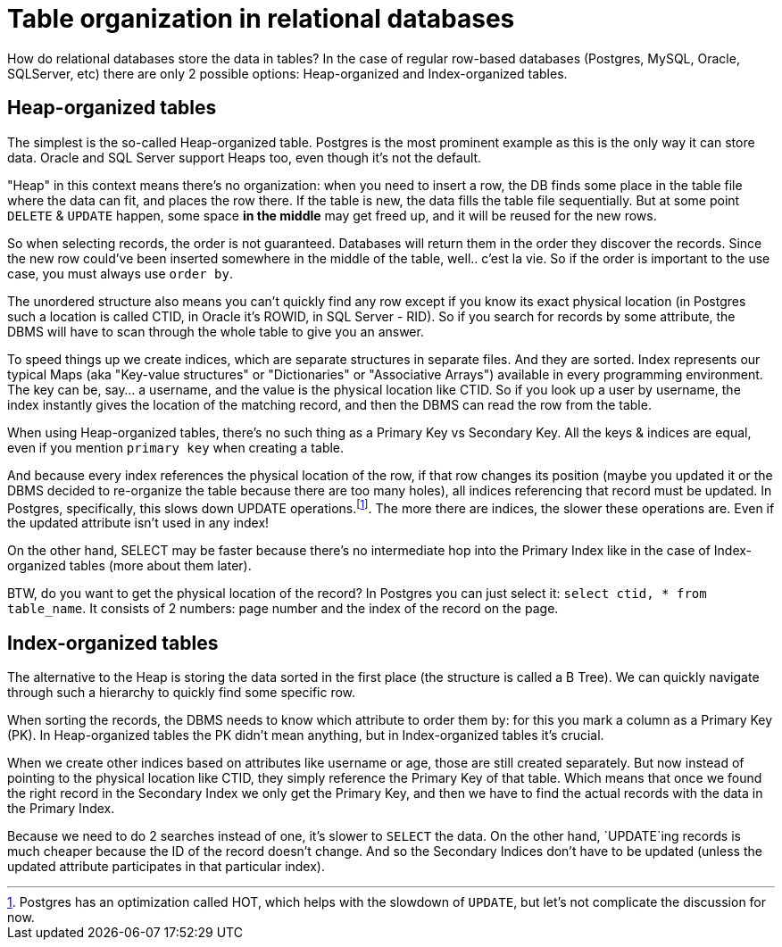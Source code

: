 = Table organization in relational databases

How do relational databases store the data in tables? In the case of regular row-based databases (Postgres,
MySQL, Oracle, SQLServer, etc) there are only 2 possible options: Heap-organized and Index-organized tables.

== Heap-organized tables

The simplest is the so-called Heap-organized table. Postgres is the most prominent example as this is the only way it
can store data. Oracle and SQL Server support Heaps too, even though it’s not the default.

"Heap" in this context means there’s no organization: when you need to insert a row, the DB finds some place in the
table file where the data can fit, and places the row there. If the table is new, the data fills the table file
sequentially. But at some point `DELETE` & `UPDATE` happen, some space **in the middle** may get freed up, and it
will be reused for the new rows.

So when selecting records, the order is not guaranteed. Databases will return them in the order they discover
the records. Since the new row could’ve been inserted somewhere in the middle of the table, well.. c'est la vie.
So if the order is important to the use case, you must always use `order by`.

The unordered structure also means you can’t quickly find any row except if you know its exact physical location
(in Postgres such a location is called CTID, in Oracle it’s ROWID, in SQL Server - RID). So if you search for
records by some attribute, the DBMS will have to scan through the whole table to give you an answer.

To speed things up we create indices, which are separate structures in separate files. And they are sorted.
Index represents our typical Maps (aka "Key-value structures" or "Dictionaries" or "Associative Arrays") available
in every programming environment. The key can be, say... a username, and the value is the physical location like
CTID. So if you look up a user by username, the index instantly gives the location of the matching record, and then
the DBMS can read the row from the table.

When using Heap-organized tables, there’s no such thing as a Primary Key vs Secondary Key. All the keys & indices
are equal, even if you mention `primary key` when creating a table.

And because every index references the physical location of the row, if that row changes its position
(maybe you updated it or the DBMS decided to re-organize the table because there are too many holes), all
indices referencing that record must be updated. In Postgres, specifically, this slows down UPDATE
operations.footnote:[Postgres has an optimization called HOT, which helps with the slowdown of `UPDATE`, but
let's not complicate the discussion for now.]. The more there are indices, the slower these operations are.
Even if the updated attribute isn’t used in any index!

On the other hand, SELECT may be faster because there’s no intermediate hop into the Primary Index like in the
case of Index-organized tables (more about them later).

BTW, do you want to get the physical location of the record? In Postgres you can just select it:
`select ctid, * from table_name`. It consists of 2 numbers: page number and the index of the record on the page.

== Index-organized tables

The alternative to the Heap is storing the data sorted in the first place (the structure is called a B Tree).
We can quickly navigate through such a hierarchy to quickly find some specific row.

When sorting the records, the DBMS needs to know which attribute to order them by: for this you mark a column as a
Primary Key (PK). In Heap-organized tables the PK didn't mean anything, but in Index-organized tables it's crucial.

When we create other indices based on attributes like username or age, those are still created separately. But now
instead of pointing to the physical location like CTID, they simply reference the Primary Key of that table.
Which means that once we found the right record in the Secondary Index we only get the Primary Key, and then we
have to find the actual records with the data in the Primary Index.

Because we need to do 2 searches instead of one, it's slower to `SELECT` the data. On the other hand, `UPDATE`ing
records is much cheaper because the ID of the record doesn't change. And so the Secondary Indices don't have to be
updated (unless the updated attribute participates in that particular index).